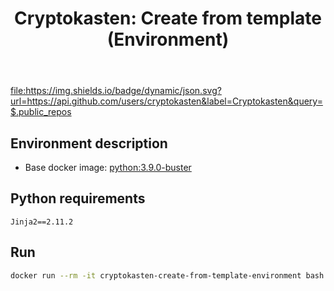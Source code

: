 #+TITLE: Cryptokasten: Create from template (Environment)
#+TAGS: cryptokasten
#+PROPERTY: header-args :session *shell cryptokasten-create-from-template-environment* :results silent raw
#+OPTIONS: ^:nil

[[https://github.com/cryptokasten][file:https://img.shields.io/badge/dynamic/json.svg?url=https://api.github.com/users/cryptokasten&label=Cryptokasten&query=$.public_repos]]

** Environment description

- Base docker image: [[https://github.com/cryptokasten/python-in-docker][python:3.9.0-buster]]

** Python requirements

#+BEGIN_SRC config :tangle requirements.txt
Jinja2==2.11.2
#+END_SRC

** Run

#+BEGIN_SRC sh
docker run --rm -it cryptokasten-create-from-template-environment bash
#+END_SRC
